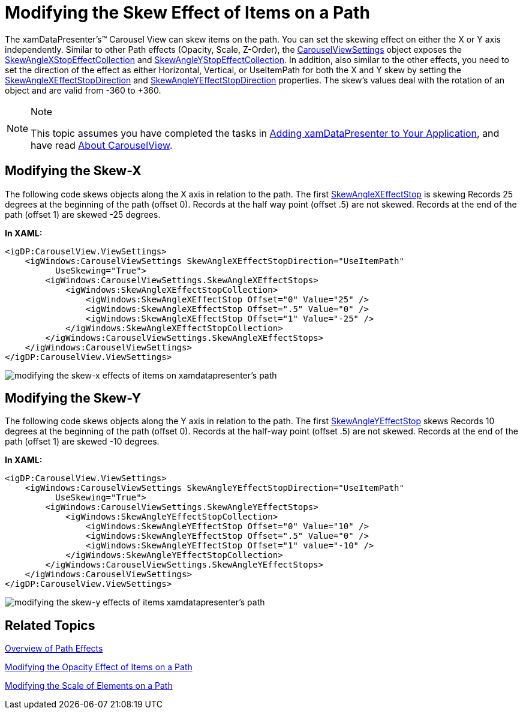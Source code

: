 ﻿////

|metadata|
{
    "name": "xamdatapresenter-modifying-the-skew-effect-of-items-on-a-path",
    "controlName": ["xamDataPresenter"],
    "tags": ["How Do I","Layouts","Tips and Tricks"],
    "guid": "{408903E0-5ED8-42B8-B201-068554145CF3}",  
    "buildFlags": [],
    "createdOn": "2012-01-30T19:39:53.2690069Z"
}
|metadata|
////

= Modifying the Skew Effect of Items on a Path

The xamDataPresenter's™ Carousel View can skew items on the path. You can set the skewing effect on either the X or Y axis independently. Similar to other Path effects (Opacity, Scale, Z-Order), the link:{RootAssembly}{ApiVersion}~infragistics.windows.controls.carouselviewsettings.html[CarouselViewSettings] object exposes the link:{RootAssembly}{ApiVersion}~infragistics.windows.controls.skewanglexeffectstopcollection.html[SkewAngleXStopEffectCollection] and link:{RootAssembly}{ApiVersion}~infragistics.windows.controls.skewangleyeffectstopcollection.html[SkewAngleYStopEffectCollection]. In addition, also similar to the other effects, you need to set the direction of the effect as either Horizontal, Vertical, or UseItemPath for both the X and Y skew by setting the link:{RootAssembly}{ApiVersion}~infragistics.windows.controls.carouselviewsettings~skewanglexeffectstopdirectionproperty.html[SkewAngleXEffectStopDirection] and link:{RootAssembly}{ApiVersion}~infragistics.windows.controls.carouselviewsettings~skewangleyeffectstopdirectionproperty.html[SkewAngleYEffectStopDirection] properties. The skew's values deal with the rotation of an object and are valid from -360 to +360.

.Note
[NOTE]
====
This topic assumes you have completed the tasks in link:xamdatapresenter-getting-started-with-xamdatapresenter.html[Adding xamDataPresenter to Your Application], and have read link:xamdatapresenter-about-carouselview.html[About CarouselView].
====

== Modifying the Skew-X

The following code skews objects along the X axis in relation to the path. The first link:{RootAssembly}{ApiVersion}~infragistics.windows.controls.skewanglexeffectstop.html[SkewAngleXEffectStop] is skewing Records 25 degrees at the beginning of the path (offset 0). Records at the half way point (offset .5) are not skewed. Records at the end of the path (offset 1) are skewed -25 degrees.

*In XAML:*

----
<igDP:CarouselView.ViewSettings>
    <igWindows:CarouselViewSettings SkewAngleXEffectStopDirection="UseItemPath"
          UseSkewing="True">
        <igWindows:CarouselViewSettings.SkewAngleXEffectStops>
            <igWindows:SkewAngleXEffectStopCollection>
                <igWindows:SkewAngleXEffectStop Offset="0" Value="25" />
                <igWindows:SkewAngleXEffectStop Offset=".5" Value="0" />
                <igWindows:SkewAngleXEffectStop Offset="1" Value="-25" />
            </igWindows:SkewAngleXEffectStopCollection>
        </igWindows:CarouselViewSettings.SkewAngleXEffectStops>
    </igWindows:CarouselViewSettings>
</igDP:CarouselView.ViewSettings>
----

image::images/xamDataCarousel_Modifying_the_Skew_Effects_of_Items_on_xamDataCarousels_Path_01.png[modifying the skew-x effects of items on xamdatapresenter's path ]

== Modifying the Skew-Y

The following code skews objects along the Y axis in relation to the path. The first link:{RootAssembly}{ApiVersion}~infragistics.windows.controls.skewangleyeffectstop.html[SkewAngleYEffectStop] skews Records 10 degrees at the beginning of the path (offset 0). Records at the half-way point (offset .5) are not skewed. Records at the end of the path (offset 1) are skewed -10 degrees.

*In XAML:*

----
<igDP:CarouselView.ViewSettings>
    <igWindows:CarouselViewSettings SkewAngleYEffectStopDirection="UseItemPath" 
          UseSkewing="True">
        <igWindows:CarouselViewSettings.SkewAngleYEffectStops>
            <igWindows:SkewAngleYEffectStopCollection>
                <igWindows:SkewAngleYEffectStop Offset="0" Value="10" />
                <igWindows:SkewAngleYEffectStop Offset=".5" Value="0" />
                <igWindows:SkewAngleYEffectStop Offset="1" value="-10" />
            </igWindows:SkewAngleYEffectStopCollection>
        </igWindows:CarouselViewSettings.SkewAngleYEffectStops>
    </igWindows:CarouselViewSettings>
</igDP:CarouselView.ViewSettings>
----

image::images/xamDataCarousel_Modifying_the_Skew_Effects_of_Items_on_xamDataCarousels_Path_02.png[modifying the skew-y effects of items xamdatapresenter's path]

== Related Topics

link:xamcarousel-overview-of-path-effects.html[Overview of Path Effects]

link:xamdatapresenter-modifying-the-opacity-effect-of-items-on-a-path.html[Modifying the Opacity Effect of Items on a Path]

link:xamdatapresenter-modifying-the-scale-of-elements-on-a-path.html[Modifying the Scale of Elements on a Path]